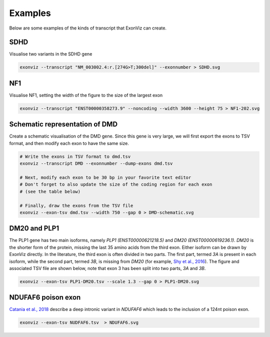 Examples
========

Below are some examples of the kinds of transcript that ExonViz can create.


SDHD
----
Visualise two variants in the SDHD gene

.. code-block:: console

   exonviz --transcript "NM_003002.4:r.[274G>T;300del]" --exonnumber > SDHD.svg

.. image:: ../figures/SDHD.svg

NF1
---
Visualise NF1, setting the width of the figure to the size of the largest exon

.. code-block:: console

   exonviz --transcript "ENST00000358273.9" --noncoding --width 3600 --height 75 > NF1-202.svg

.. image:: ../figures/NF1-202.svg


Schematic representation of DMD
-------------------------------
Create a schematic visualisation of the DMD gene. Since this gene is very large, we will first export the exons to TSV format, and then modify each exon to have the same size.

.. code-block:: bash

    # Write the exons in TSV format to dmd.tsv
    exonviz --transcript DMD --exonnumber --dump-exons dmd.tsv
    
    # Next, modify each exon to be 30 bp in your favorite text editor
    # Don't forget to also update the size of the coding region for each exon
    # (see the table below)

    # Finally, draw the exons from the TSV file
    exonviz --exon-tsv dmd.tsv --width 750 --gap 0 > DMD-schematic.svg


.. image:: ../figures/DMD-schematic.svg

.. csv-table:: TSV file for schematic representation of DMD
   :delim: tab
   :file: ../figures/DMD-schematic.tsv


DM20 and PLP1
--------------
The PLP1 gene has two main isoforms, namely `PLP1 (ENST00000621218.5)` and `DM20 (ENST00000619236.1)`. `DM20` is the shorter form of the protein, missing the last 35 amino acids from the third exon. Either isoform can be drawn by ExonViz directly. In the literature, the third exon is often divided in two parts. The first part, termed `3A` is present in each isoform, while the second part, termed `3B`, is missing from `DM20` (for example, `Shy et al., 2016 <https://www.ncbi.nlm.nih.gov/pmc/articles/PMC4744322/>`_).
The figure and associated TSV file are shown below, note that exon 3 has been split into two parts, `3A` and `3B`.

.. code-block:: bash

   exonviz --exon-tsv PLP1-DM20.tsv --scale 1.3 --gap 0 > PLP1-DM20.svg

.. image:: ../figures/PLP1-DM20.svg

.. csv-table:: TSV file for PLP1 and DM20
   :delim: tab
   :file: ../figures/PLP1-DM20.tsv


NDUFAF6 poison exon
-------------------
`Catania et al., 2018 <https://www.nature.com/articles/s10038-018-0423-1>`_ describe a deep intronic variant in `NDUFAF6` which leads to the inclusion of a 124nt poison exon.

.. code-block:: bash

   exonviz --exon-tsv NUDFAF6.tsv  > NDUFAF6.svg

.. image:: ../figures/NDUFAF6.svg

.. csv-table:: TSV file for NDUFAF6 poison exon
  :delim: tab
  :file: ../figures/NDUFAF6.tsv
